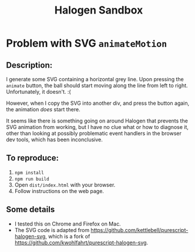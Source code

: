 #+title:Halogen Sandbox

* Problem with SVG ~animateMotion~

** Description:

I generate some SVG containing a horizontal grey line. Upon pressing the
~animate~ button, the ball should start moving along the line from left to
right. Unfortunately, it doesn't. :(

However, when I copy the SVG into another div, and press the button again, the
animation /does/ start there.

It seems like there is something going on around Halogen that prevents the SVG
animation from working, but I have no clue what or how to diagnose it, other
than looking at possibly problematic event handlers in the browser dev tools,
which has been inconclusive.

** To reproduce:

1) ~npm install~
1) ~npm run build~
1) Open ~dist/index.html~ with your browser.
1) Follow instructions on the web page.

** Some details

- I tested this on Chrome and Firefox on Mac.
- The SVG code is adapted from https://github.com/kettlebell/purescript-halogen-svg, which is a fork of https://github.com/kwohlfahrt/purescript-halogen-svg.
